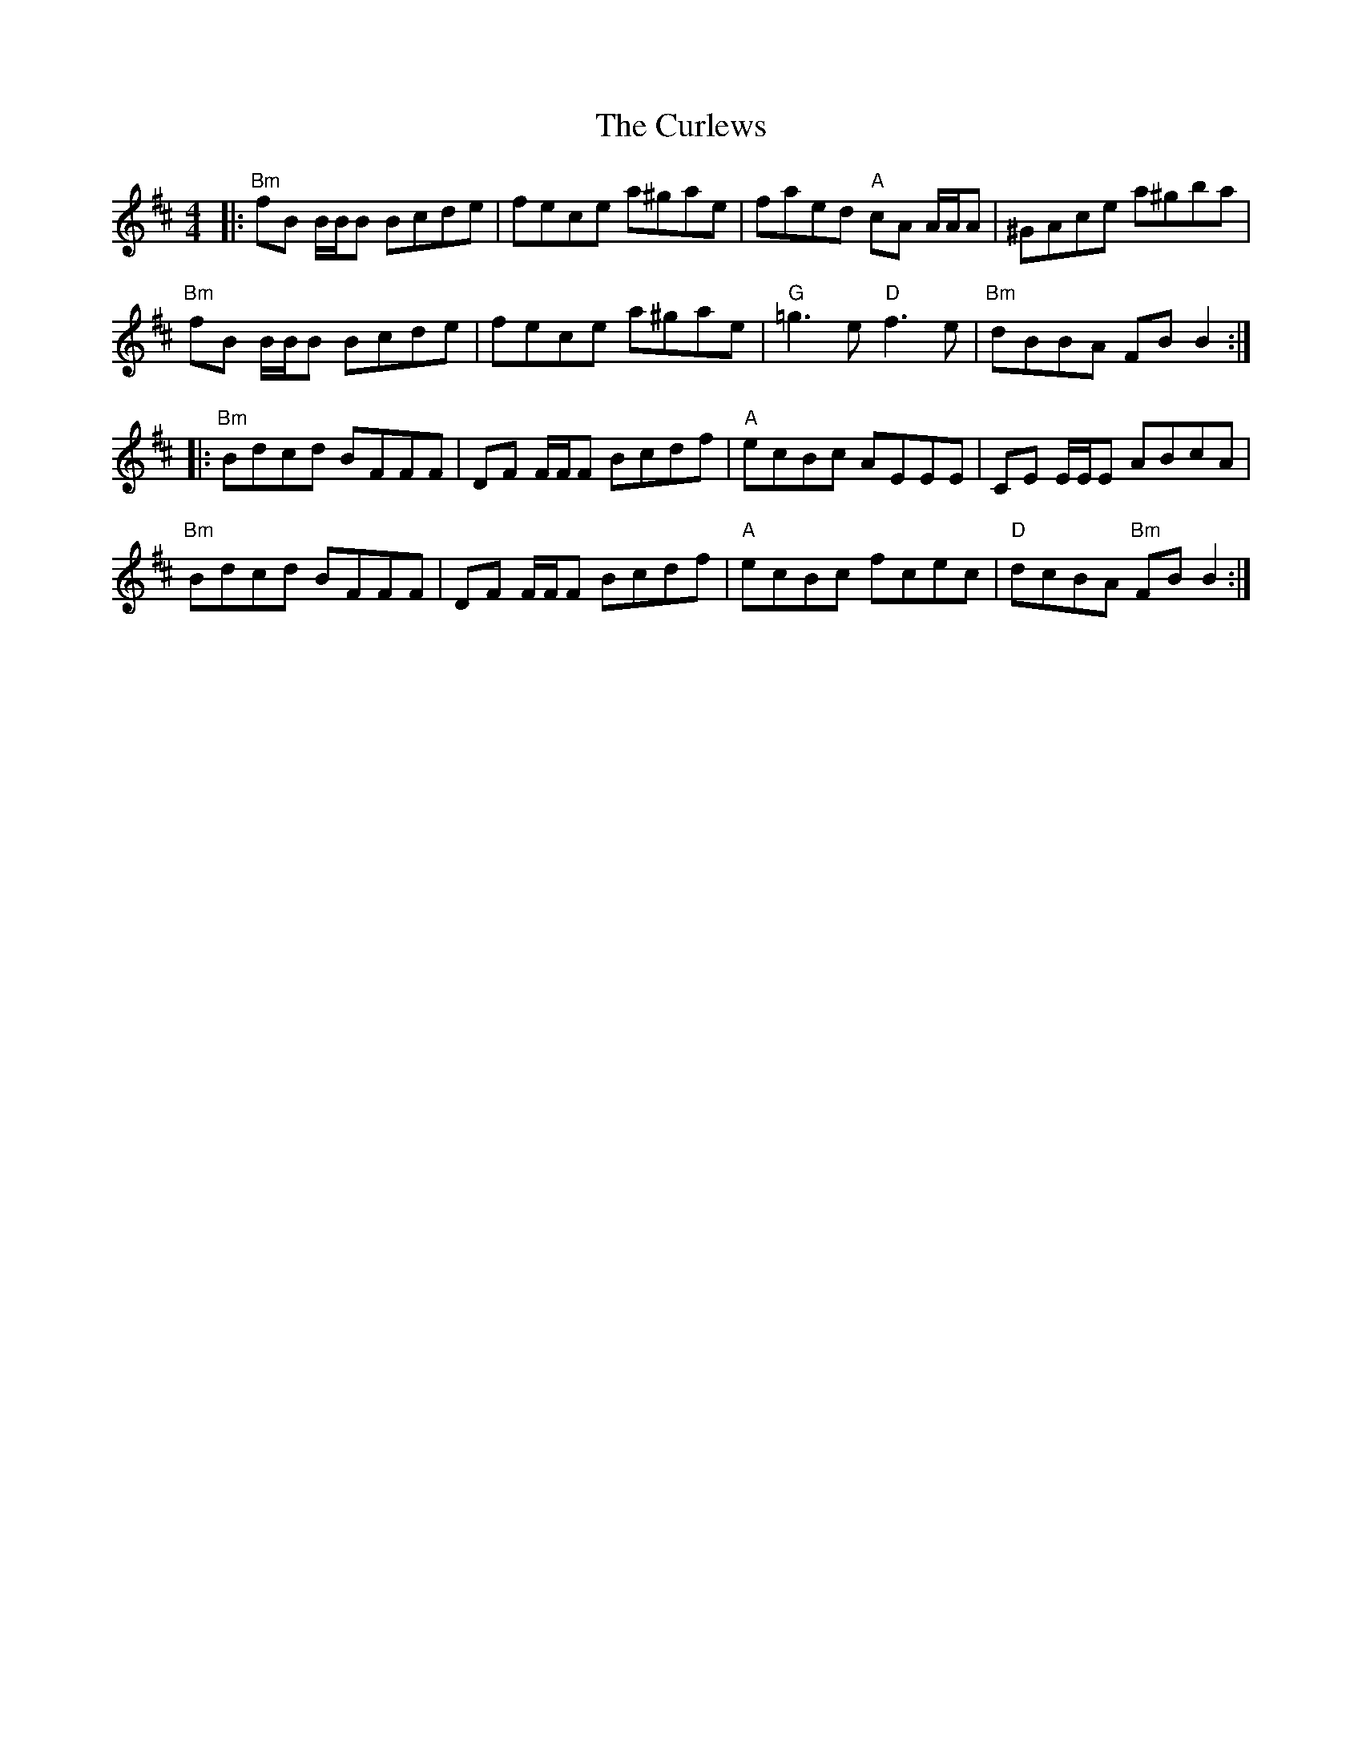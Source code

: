X: 8921
T: Curlews, The
R: reel
M: 4/4
K: Bminor
|:"Bm"fB B/B/B Bcde|fece a^gae|faed "A"cA A/A/A|^GAce a^gba|
"Bm"fB B/B/B Bcde|fece a^gae|"G"=g3e "D"f3e|"Bm"dBBA FB B2:|
|:"Bm"Bdcd BFFF|DF F/F/F Bcdf|"A"ecBc AEEE|CE E/E/E ABcA|
"Bm"Bdcd BFFF|DF F/F/F Bcdf|"A"ecBc fcec|"D"dcBA "Bm"FB B2:|

